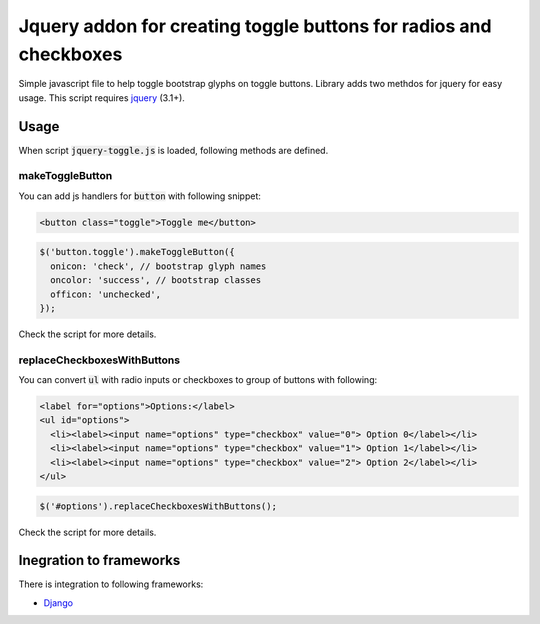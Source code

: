 ##################################################################
Jquery addon for creating toggle buttons for radios and checkboxes
##################################################################

Simple javascript file to help toggle bootstrap glyphs on toggle buttons.
Library adds two methdos for jquery for easy usage.
This script requires `jquery <https://jquery.com/>`_ (3.1+).

Usage
=====

When script :code:`jquery-toggle.js` is loaded,
following methods are defined.

makeToggleButton
----------------

You can add js handlers for :code:`button` with following snippet:

.. code-block:: html

  <button class="toggle">Toggle me</button>

.. code-block:: javascript

  $('button.toggle').makeToggleButton({
    onicon: 'check', // bootstrap glyph names
    oncolor: 'success', // bootstrap classes
    officon: 'unchecked',
  });

Check the script for more details.

replaceCheckboxesWithButtons
----------------------------

You can convert :code:`ul` with radio inputs or checkboxes to group of buttons with following:

.. code-block:: html

  <label for="options">Options:</label>
  <ul id="options">
    <li><label><input name="options" type="checkbox" value="0"> Option 0</label></li>
    <li><label><input name="options" type="checkbox" value="1"> Option 1</label></li>
    <li><label><input name="options" type="checkbox" value="2"> Option 2</label></li>
  </ul>

.. code-block:: javascript

  $('#options').replaceCheckboxesWithButtons();

Check the script for more details.

Inegration to frameworks
========================

There is integration to following frameworks:

* `Django <django/>`_
